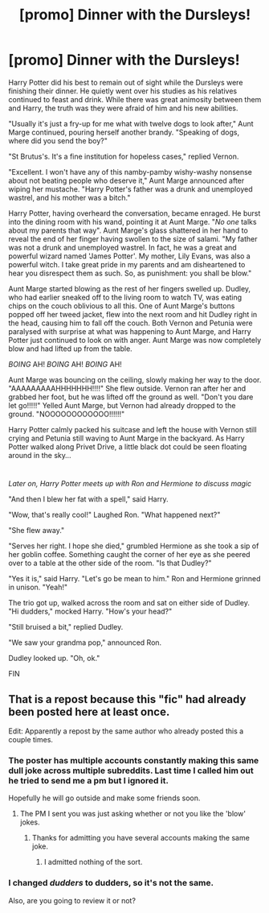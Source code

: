 #+TITLE: [promo] Dinner with the Dursleys!

* [promo] Dinner with the Dursleys!
:PROPERTIES:
:Author: PeggyDoublechin
:Score: 0
:DateUnix: 1516163009.0
:DateShort: 2018-Jan-17
:FlairText: Promotion
:END:
Harry Potter did his best to remain out of sight while the Dursleys were finishing their dinner. He quietly went over his studies as his relatives continued to feast and drink. While there was great animosity between them and Harry, the truth was they were afraid of him and his new abilities.

"Usually it's just a fry-up for me what with twelve dogs to look after," Aunt Marge continued, pouring herself another brandy. "Speaking of dogs, where did you send the boy?"

"St Brutus's. It's a fine institution for hopeless cases," replied Vernon.

"Excellent. I won't have any of this namby-pamby wishy-washy nonsense about not beating people who deserve it," Aunt Marge announced after wiping her mustache. "Harry Potter's father was a drunk and unemployed wastrel, and his mother was a bitch."

Harry Potter, having overheard the conversation, became enraged. He burst into the dining room with his wand, pointing it at Aunt Marge. "/No one/ talks about my parents that way". Aunt Marge's glass shattered in her hand to reveal the end of her finger having swollen to the size of salami. "My father was not a drunk and unemployed wastrel. In fact, he was a great and powerful wizard named 'James Potter'. My mother, Lily Evans, was also a powerful witch. I take great pride in my parents and am disheartened to hear you disrespect them as such. So, as punishment: you shall be blow."

Aunt Marge started blowing as the rest of her fingers swelled up. Dudley, who had earlier sneaked off to the living room to watch TV, was eating chips on the couch oblivious to all this. One of Aunt Marge's buttons popped off her tweed jacket, flew into the next room and hit Dudley right in the head, causing him to fall off the couch. Both Vernon and Petunia were paralysed with surprise at what was happening to Aunt Marge, and Harry Potter just continued to look on with anger. Aunt Marge was now completely blow and had lifted up from the table.

/BOING/ AH! /BOING/ AH! /BOING/ AH!

Aunt Marge was bouncing on the ceiling, slowly making her way to the door. "AAAAAAAAAHHHHHHH!!!!" She flew outside. Vernon ran after her and grabbed her foot, but he was lifted off the ground as well. "Don't you dare let go!!!!!" Yelled Aunt Marge, but Vernon had already dropped to the ground. "NOOOOOOOOOOOO!!!!!!"

Harry Potter calmly packed his suitcase and left the house with Vernon still crying and Petunia still waving to Aunt Marge in the backyard. As Harry Potter walked along Privet Drive, a little black dot could be seen floating around in the sky...

* 
  :PROPERTIES:
  :CUSTOM_ID: section
  :END:
/Later on, Harry Potter meets up with Ron and Hermione to discuss magic/

"And then I blew her fat with a spell," said Harry.

"Wow, that's really cool!" Laughed Ron. "What happened next?"

"She flew away."

"Serves her right. I hope she died," grumbled Hermione as she took a sip of her goblin coffee. Something caught the corner of her eye as she peered over to a table at the other side of the room. "Is that Dudley?"

"Yes it is," said Harry. "Let's go be mean to him." Ron and Hermione grinned in unison. "Yeah!"

The trio got up, walked across the room and sat on either side of Dudley. "Hi dudders," mocked Harry. "How's your head?"

"Still bruised a bit," replied Dudley.

"We saw your grandma pop," announced Ron.

Dudley looked up. "Oh, ok."

FIN


** That is a repost because this "fic" had already been posted here at least once.

Edit: Apparently a repost by the same author who already posted this a couple times.
:PROPERTIES:
:Author: Hellstrike
:Score: 4
:DateUnix: 1516208959.0
:DateShort: 2018-Jan-17
:END:

*** The poster has multiple accounts constantly making this same dull joke across multiple subreddits. Last time I called him out he tried to send me a pm but I ignored it.

Hopefully he will go outside and make some friends soon.
:PROPERTIES:
:Author: FloreatCastellum
:Score: 4
:DateUnix: 1516230183.0
:DateShort: 2018-Jan-18
:END:

**** The PM I sent you was just asking whether or not you like the 'blow' jokes.
:PROPERTIES:
:Author: PeggyDoublechin
:Score: 1
:DateUnix: 1516239449.0
:DateShort: 2018-Jan-18
:END:

***** Thanks for admitting you have several accounts making the same joke.
:PROPERTIES:
:Author: FloreatCastellum
:Score: 3
:DateUnix: 1516266817.0
:DateShort: 2018-Jan-18
:END:

****** I admitted nothing of the sort.
:PROPERTIES:
:Author: PeggyDoublechin
:Score: 2
:DateUnix: 1516329473.0
:DateShort: 2018-Jan-19
:END:


*** I changed /dudders/ to dudders, so it's not the same.

Also, are you going to review it or not?
:PROPERTIES:
:Author: PeggyDoublechin
:Score: -1
:DateUnix: 1516239417.0
:DateShort: 2018-Jan-18
:END:
